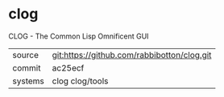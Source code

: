 * clog

CLOG - The Common Lisp Omnificent GUI

|---------+---------------------------------------------|
| source  | git:https://github.com/rabbibotton/clog.git |
| commit  | ac25ecf                                     |
| systems | clog clog/tools                             |
|---------+---------------------------------------------|
